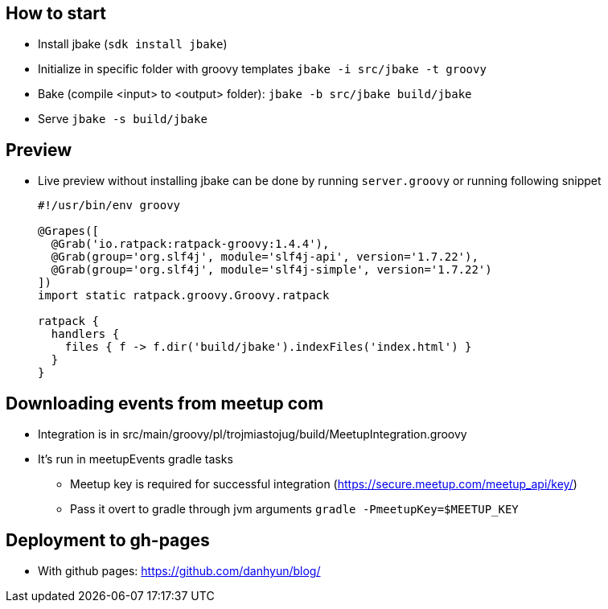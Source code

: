 == How to start

* Install jbake (`sdk install jbake`)
* Initialize in specific folder with groovy templates `jbake -i src/jbake -t groovy`
* Bake (compile <input> to <output> folder): `jbake -b src/jbake build/jbake`
* Serve `jbake -s build/jbake`

== Preview

* Live preview without installing jbake can be done by running `server.groovy` or running following snippet +
+
[source, groovy]
----
#!/usr/bin/env groovy

@Grapes([
  @Grab('io.ratpack:ratpack-groovy:1.4.4'),
  @Grab(group='org.slf4j', module='slf4j-api', version='1.7.22'),
  @Grab(group='org.slf4j', module='slf4j-simple', version='1.7.22')
])
import static ratpack.groovy.Groovy.ratpack

ratpack {
  handlers {
    files { f -> f.dir('build/jbake').indexFiles('index.html') }
  }
}
----

== Downloading events from meetup com

* Integration is in src/main/groovy/pl/trojmiastojug/build/MeetupIntegration.groovy
* It's run in meetupEvents gradle tasks
** Meetup key is required for successful integration (https://secure.meetup.com/meetup_api/key/)
** Pass it overt to gradle through jvm arguments `gradle -PmeetupKey=$MEETUP_KEY`

== Deployment to gh-pages

* With github pages: https://github.com/danhyun/blog/
